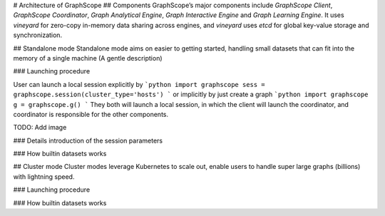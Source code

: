 # Architecture of GraphScope
## Components
GraphScope’s major components include `GraphScope Client`, `GraphScope Coordinator`, `Graph Analytical Engine`, `Graph Interactive Engine` and `Graph Learning Engine`. It uses `vineyard` for zero-copy in-memory data sharing across engines, and `vineyard` uses `etcd` for global key-value storage and synchronization.

## Standalone mode
Standalone mode aims on easier to getting started, handling small datasets that can fit into the memory of a single machine (A gentle description)

### Launching procedure

User can launch a local session explicitly by
```python
import graphscope
sess = graphscope.session(cluster_type='hosts')
```
or implicitly by just create a graph
```python
import graphscope
g = graphscope.g()
```
They both will launch a local session, in which the client will launch the coordinator, and coordinator is responsible for the other components.


TODO: Add image

### Details introduction of the session parameters

### How builtin datasets works

## Cluster mode
Cluster modes leverage Kubernetes to scale out, enable users to handle super large graphs (billions) with lightning speed. 

### Launching procedure

### How builtin datasets works
